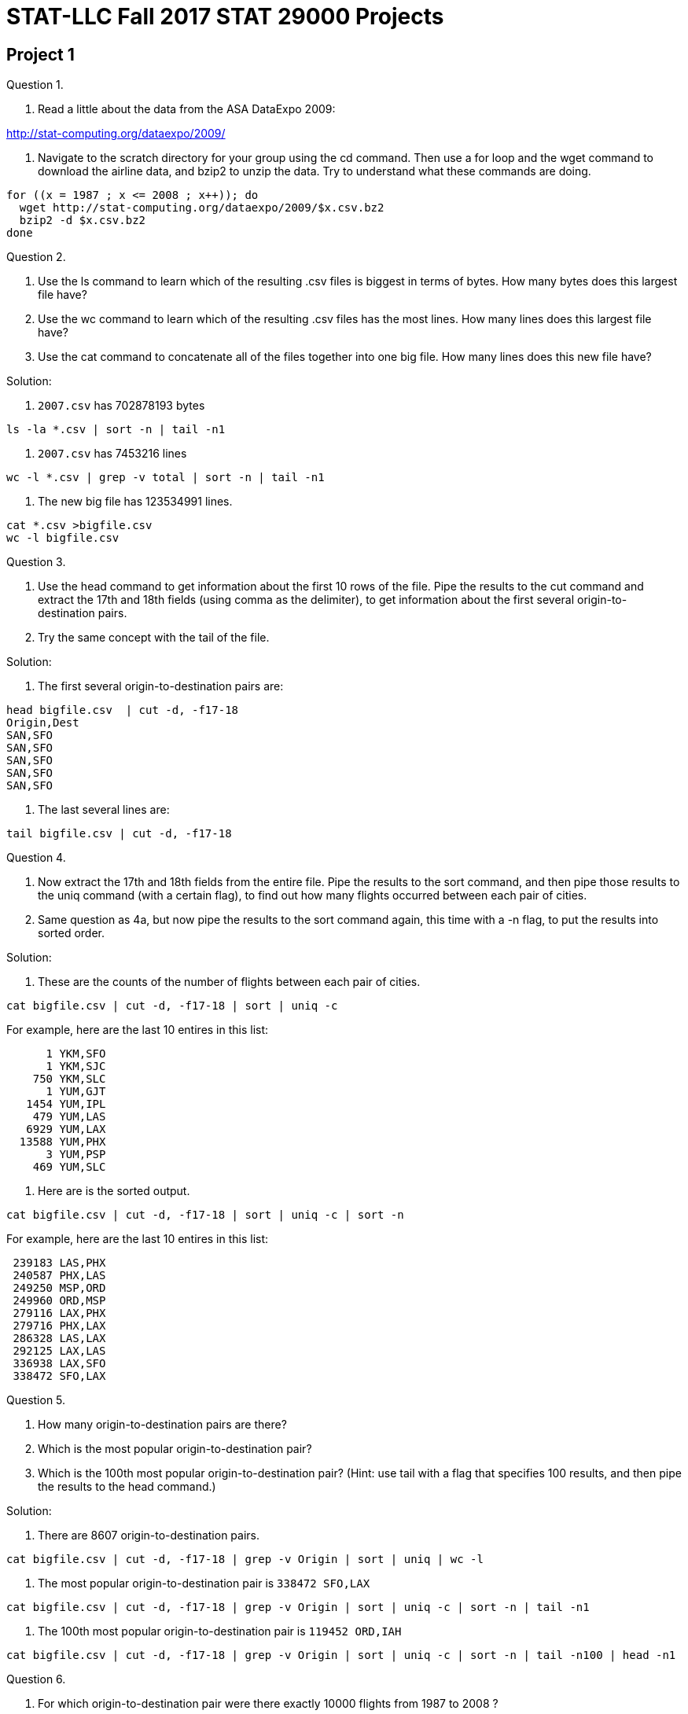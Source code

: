 = STAT-LLC Fall 2017 STAT 29000 Projects

== Project 1

Question 1.

a.  Read a little about the data from the ASA DataExpo 2009:

http://stat-computing.org/dataexpo/2009/

b.  Navigate to the scratch directory for your group using the cd command. Then use a for loop and the wget command to download the airline data, and bzip2 to unzip the data.  Try to understand what these commands are doing.

[source,bash]
----
for ((x = 1987 ; x <= 2008 ; x++)); do
  wget http://stat-computing.org/dataexpo/2009/$x.csv.bz2
  bzip2 -d $x.csv.bz2
done
----

Question 2.

a.  Use the ls command to learn which of the resulting .csv files is biggest in terms of bytes.  How many bytes does this largest file have?

b.  Use the wc command to learn which of the resulting .csv files has the most lines.  How many lines does this largest file have?

c.  Use the cat command to concatenate all of the files together into one big file.  How many lines does this new file have?

Solution:

a. `2007.csv` has 702878193 bytes

`ls  -la *.csv | sort -n | tail -n1`

b. `2007.csv` has 7453216 lines

`wc -l *.csv | grep -v total | sort -n | tail -n1`

c. The new big file has 123534991 lines.

[source,bash]
----
cat *.csv >bigfile.csv
wc -l bigfile.csv
----


Question 3.

a.  Use the head command to get information about the first 10 rows of the file.  Pipe the results to the cut command and extract the 17th and 18th fields (using comma as the delimiter), to get information about the first several origin-to-destination pairs.

b.  Try the same concept with the tail of the file.

Solution:

a. The first several origin-to-destination pairs are:

[source,bash]
----
head bigfile.csv  | cut -d, -f17-18
Origin,Dest
SAN,SFO
SAN,SFO
SAN,SFO
SAN,SFO
SAN,SFO
----

b. The last several lines are:

`tail bigfile.csv  | cut -d, -f17-18`


Question 4.

a.  Now extract the 17th and 18th fields from the entire file.  Pipe the results to the sort command, and then pipe those results to the uniq command (with a certain flag), to find out how many flights occurred between each pair of cities.

b.  Same question as 4a, but now pipe the results to the sort command again, this time with a -n flag, to put the results into sorted order.

Solution:

a. These are the counts of the number of flights between each pair of cities.

`cat bigfile.csv | cut -d, -f17-18 | sort | uniq -c`

For example, here are the last 10 entires in this list:

[source,bash]
----
      1 YKM,SFO
      1 YKM,SJC
    750 YKM,SLC
      1 YUM,GJT
   1454 YUM,IPL
    479 YUM,LAS
   6929 YUM,LAX
  13588 YUM,PHX
      3 YUM,PSP
    469 YUM,SLC
----

b. Here are is the sorted output.

`cat bigfile.csv | cut -d, -f17-18 | sort | uniq -c | sort -n`

For example, here are the last 10 entires in this list:

[source,bash]
----
 239183 LAS,PHX
 240587 PHX,LAS
 249250 MSP,ORD
 249960 ORD,MSP
 279116 LAX,PHX
 279716 PHX,LAX
 286328 LAS,LAX
 292125 LAX,LAS
 336938 LAX,SFO
 338472 SFO,LAX
----

Question 5.

a.  How many origin-to-destination pairs are there?

b.  Which is the most popular origin-to-destination pair?

c.  Which is the 100th most popular origin-to-destination pair?  (Hint: use tail with a flag that specifies 100 results, and then pipe the results to the head command.)

Solution:

a. There are 8607 origin-to-destination pairs.

`cat bigfile.csv | cut -d, -f17-18 | grep -v Origin | sort | uniq | wc -l`

b. The most popular origin-to-destination pair is `338472 SFO,LAX`

`cat bigfile.csv | cut -d, -f17-18 | grep -v Origin | sort | uniq -c | sort -n | tail -n1`

c. The 100th most popular origin-to-destination pair is `119452 ORD,IAH`

`cat bigfile.csv | cut -d, -f17-18 | grep -v Origin | sort | uniq -c | sort -n | tail -n100 | head -n1`


Question 6.

a.  For which origin-to-destination pair were there exactly 10000 flights from 1987 to 2008 ?

b.  Which airplane flew exactly 10000 flights from 1987 to 2008 ?

Solution:

a. There were exactly 10000 flights on this origin-to-destination pair: DFW,GSP

`cat bigfile.csv | cut -d, -f17-18 | sort | uniq -c | grep 10000`

b. The airplane that flew exactly 10000 flights from 1987 to 2008 is: N494CA

`cat bigfile.csv | cut -d, -f11 | sort | uniq -c | grep 10000`

Question 7.

a.  Were there more flights arriving in ORD or departing from ORD ?

b.  Compare the number of flights from ORD to IND versus the number of flights from IND to ORD.

Solution:

a. The number of flights departing from ORD is:  6597442

`cat bigfile.csv | cut -d, -f17 | grep ORD | wc -l`

The number of flights arriving in ORD is:  6638035

`cat bigfile.csv | cut -d, -f18 | grep ORD | wc -l`

So there were more flight arriving in ORD.

b. There were 79334 flights from ORD to IND.

`cat bigfile.csv | cut -d, -f17,18 | grep ORD,IND | wc -l`

There were 80498 flights from IND to ORD.

`cat bigfile.csv | cut -d, -f17,18 | grep IND,ORD | wc -l`


Question 8.

8.  Which airplane flew the greatest number of flights from 1987 to 2008 ?

http://stat-computing.org/dataexpo/2009/supplemental-data.html

Solution:

The tailnum N528 flew 34526 flights

`cat bigfile.csv | cut -d, -f11 | sort | uniq -c | sort -n`


Question 9.

Use the supplemental data to make a listing of the total number of airports in each state.

Solution:

First we download the data about the airports

`wget http://stat-computing.org/dataexpo/2009/airports.csv`

Then we extract the data about the states from the 4th column and we see how many occur in each state.

[source,bash]
----
cat airports.csv | cut -d, -f4 | sort | uniq -c
   263 "AK"
    73 "AL"
    74 "AR"
     3 "AS"
    59 "AZ"
----

Question 10.

a.  Make a list of how many flights arrived at IND in each year.

b.  Make a list of how many flights occurred during each month/year pair, e.g., how many in October 1987, how many in November 1987, etc.

Solution:

a. We find the number of flights that arrive at IND each year.

`cat [1-2]*.csv | cut -d, -f1,18 | grep IND | sort | uniq -c`

We note that, in this case, the "sort" is not really needed, because the lines we want to count are already in the desired order, but we use the sort anyway, just for consistency.

[source,bash]
----
  8707 1987,IND
 36961 1988,IND
 40042 1989,IND
 43437 1990,IND
 42508 1991,IND
----

etc.

b. The same idea works, if we want to show the number of flights according to month and year.  We just use the 1st and 2nd fields.

[source,bash]
----
cat [1-2]*.csv | cut -d, -f1,2 | sort | uniq -c
448620 1987,10
422803 1987,11
440403 1987,12
436950 1988,1
441670 1988,10
----
etc.


Question 11.

On which day of the week (Monday through Sunday) are people most likely to fly to ORD?

Solution:

People are most likely to fly to O'Hare on the 3rd day which means Wednesday, according to the data dictionary:

`http://stat-computing.org/dataexpo/2009/the-data.html`

[source,bash]
----
cat [1-2]*.csv | cut -d, -f4,18 | grep ORD | sort | uniq -c | sort -n
851290 6,ORD
915345 7,ORD
970601 5,ORD
972314 4,ORD
975216 1,ORD
976395 2,ORD
976874 3,ORD
----

Question 12.

During the years 2004 to 2008 (inclusive), which airplane has landed in Chicago O'Hare the largest number of times?

Solution:

The airplane that has landed at O'Hare the most times between 2004 to 2008 is N670AE

[source,bash]
----
cat 200[4-8].csv | cut -d, -f11,18 | grep ORD | sort | uniq -c | sort -n
  3603 N656AE,ORD
  3660 N674RJ,ORD
  3680 N672AE,ORD
  3742 N670AE,ORD
  9644 000000,ORD
  9974 ,ORD
 36255 0,ORD
----


Broader questions:

Question 13.

Do the seasons of the year significantly affect where people can fly?

Question 14.

How many of the flights in 1992 had nonnegative departure delay (i.e., did not depart early)?

Solution:

There were 3743719 flights in 1992 with nonnegative departure delay, i.e., without a negative sign in the DepDelay

`cat 1992.csv | cut -d, -f16 | grep -v "-" | wc -l`


== Project 2

Question 1.

a.  Read a little about the New York City Yellow Taxi Data

http://www.nyc.gov/html/tlc/html/about/trip_record_data.shtml

b.  Navigate to the scratch directory for your group using the cd command. Then use a double for loop and the wget command to download the airline data.

Note:  There are 228 GB in this data set!

[source,bash]
----
for year in {2009..2017}; do
  for month in {01..12}; do
    wget https://s3.amazonaws.com/nyc-tlc/trip+data/yellow_tripdata_$year-$month.csv
  done
done
----

c.  You will see that the various files have various numbers of columns. Please make a version of the files in which the data is consistent, i.e., in which all of the files have the same number (and type) of columns.

Solution:

c. We only need 6 fields for this project.

The pickup date/time is always the 2nd field.

The dropoff date/time is always the 3rd field.

The passenger count is always the 4th field.

The trip distance is always the 5th field.

The payment type is the 12th field for the first 7.5 years, i.e., from January 2009 through June 2016 but is the 10th field for the last 1 year, i.e., from July 2016 to June 2017.

The total amount is always the last field.  In awk, NF is the number of fields, so $NF refers to the last field.

[source,bash]
----
cat yellow_tripdata_2009-*.csv yellow_tripdata_201[0-5]-*.csv yellow_tripdata_2016-0[1-6].csv | awk -F, 'BEGIN{OFS=","} {print $2, $3, $4, $5, $12, $NF}' >>bigfile.csv
cat yellow_tripdata_2016-0[7-9].csv yellow_tripdata_2016-1*.csv yellow_tripdata_2017*.csv | awk -F, 'BEGIN{OFS=","} {print $2, $3, $4, $5, $10, $NF}' >>bigfile.csv
----

We used the double right arrow because it appends to the previous data, i.e., the results of the second command will not destroy the results from the first command. This makes a file that is about 94 GB.

Question 2.

a.  What was the largest number of passengers in a single trip?

b.  On which days did those trips occur?

Solution:

a. We can see how many taxi cab rides occurred, with each possible number of passengers.

[source,bash]
----
cat bigfile.csv | awk -F, '{ countpassengers[$3] = countpassengers[$3] + 1 } END{ for (key in countpassengers) { print key, countpassengers[key] }}' | sort -n >myresults.txt
tail myresults.txt
----

It looks like a total of 255 passengers were listed on 10 of the taxi cab rides. This is probably erroneous, but nonetheless, 10 such taxi cab rides are given.

[source,bash]
----
213 4
223 1
225 1
229 1
232 1
247 1
249 1
250 3
254 1
255 10
----

If you prefer, we can solve this problem without awk:

`cat bigfile.csv | cut -d, -f3 | sort -n | tail`

and we get a similar answer.

b. Those big rides (which supposedly had 255 passengers each) happened on these dates:

[source,bash]
----
cat yellow*.csv | awk -F, '{if ($4 == 255) {print $2} }' >big10.txt &
cat big10.txt
2009-04-04 19:37:00
2009-07-18 19:41:00
2009-07-19 09:30:00
2009-07-16 20:51:00
2009-08-24 23:44:00
2010-09-14 23:36:00
2010-09-23 10:45:00
2011-07-25 22:18:00
2013-01-08 10:16:00
2013-03-23 22:55:00
----

Question 3.

What percentage of taxi cab trips arrived on a different day than they departed (i.e., the trip lasted past midnight)?

Solution:

3. In this solution, we note that sometimes there are erroneous dates, for instance, in which the departure time is listed after the arrival time, and we do not correct for such dates here. We do, however, remove the header from each file, but we do not check (for instance) for blank lines or other errors. Notice that we are using the comma and blank space as two (simultaneous) delimiters. The percentage of dates where the departure and arrival date are different is: 0.00971386, in other words, roughly 1 percent of the taxi cab rides have this property.

`cat bigfile.csv | awk -F[,\ ] '{totaldates = totaldates + 1; if ($1 != $3) {wrongdates = wrongdates + 1}} END {print wrongdates/totaldates}'`

Question 4.

How many passengers traveled on each day?

Solution:

4. We keep track of the datecount for each day. Note that we again use the comma and blank space as two (simultaneous) delimiters. We put the results into the file `passengersperday.txt`

[source,bash]
----
cat bigfile.csv | awk -F[,\ ] '{ datecount[$1] = datecount[$1] + $5} END{ for (key in datecount) { print key, datecount[key] } }' | sort -n >passengersperday.txt
tail passengersperday.txt
----

The last several such counts are:

[source,bash]
----
2017-06-26 471265
2017-06-27 515074
2017-06-28 506192
2017-06-29 502654
2017-06-30 491689
----

Question 5.

a.  How much money was collected from passengers on each day (total amount)?

b.  Same question, but restrict attention to the rides in which the passengers paid with a credit card.

Solution:

a. Similar to the last problem, we keep track of the datetotalamount for each day. We put the results into the file totalamountperday.txt

`cat bigfile.csv | awk -F[,\ ] '{ datetotalamount[$1] = datetotalamount[$1] + $8} END{ for (key in datetotalamount) { print key, datetotalamount[key] } }' | sort -n >totalamountperday.txt`

The last several such daily total amounts are:

[source,bash]
----
tail totalamountperday.txt
2017-06-21 5.76079e+06
2017-06-22 5.77223e+06
2017-06-23 5.69886e+06
2017-06-24 4.91986e+06
2017-06-25 4.43787e+06
2017-06-26 4.93678e+06
2017-06-27 5.34543e+06
2017-06-28 5.41506e+06
2017-06-29 5.4581e+06
2017-06-30 4.96178e+06
----

b. We first find out how many types of ways that credit cards are denoted in the data:

`cat bigfile.csv | awk -F[,\ ] '{ print $7 }' | sort | uniq -c >paymenttypes.txt`

We see that there is some erroneous organization of a small amount of the data, which corrupts this column a little bit, but nonetheless, we can still make sense of the payment types.  The most important ones are:

[source,bash]
----
26053917 Cas
30792006 CAS
56282593 Cash
69117503 CASH
382212709 CRD
27416052 Cre
3369965 CRE
42561382 Credit
2330599 CREDIT
389969596 CSH
  43596 Dis
 365825 DIS
  94784 Dispute
  39986 NA
 709645 No
1195881 NOC
1070012 UNK
----

So we want to sum the payments as in 5a, but first we restrict to payment type CRD, Cre, CRE, Credit, or CREDIT. Starting in 2015, we need to search for credit card type "1", according to the data dictionary:

http://www.nyc.gov/html/tlc/downloads/pdf/data_dictionary_trip_records_yellow.pdf

`cat bigfile.csv | awk -F[,\ ] '{ if (($7 == "CRD") || ($7 == "Cre") || ($7 == "CRE") || ($7 == "Credit") || ($7 == "CREDIT") || ($7 == "1")) {datetotalamount[$1] = datetotalamount[$1] + $8}} END{ for (key in datetotalamount) { print key, datetotalamount[key] } }' | sort -n >credittotalamountperday.txt`

The tail of the result, for instance, is:

[source,bash]
----
2017-06-21 4.17415e+06
2017-06-22 4.32423e+06
2017-06-23 4.20328e+06
2017-06-24 3.43718e+06
2017-06-25 3.17072e+06
2017-06-26 3.61466e+06
2017-06-27 3.9682e+06
2017-06-28 4.04539e+06
2017-06-29 4.08786e+06
2017-06-30 3.57488e+06
----

Question 6.

How much travel occurred (altogether) on each day?

Solution:

Again, similar to 4 and 5a, we keep track of the totalmiles for each day. We put the results into the file `totalmilesperday.txt`

`cat bigfile.csv | awk -F[,\ ] '{ totalmiles[$1] = totalmiles[$1] + $6} END{ for (key in totalmiles) { print key, totalmiles[key] } }' | sort -n >totalmilesperday.txt`

The last several such daily total amounts are:

[source,bash]
----
tail totalmilesperday.txt
2017-06-21 962384
2017-06-22 994709
2017-06-23 988385
2017-06-24 932349
2017-06-25 895173
2017-06-26 925446
2017-06-27 945232
2017-06-28 939698
2017-06-29 930352
2017-06-30 884978
----


Question 7.

a.  How much travel occurred in miles (altogether) on trips with 1 passenger?

b.  How much travel occurred in miles (altogether) on trips with 2 passenger?

c.  For each integer, how much travel occurred in miles (altogether) on trips with that many passengers?

Solution:

We group the amount of miles traveled according to the number of passengers. We go back to (only) using a comma as a delimiter, since we are no longer using the dates. We store the results in a file called `totalmilesperpassengercount.txt`

`cat bigfile.csv | awk -F, '{ milestraveled[$3] = milestraveled[$3] + $4} END{ for (key in milestraveled) { print key, milestraveled[key] } }' | sort -n >totalmilesperpassengercount.txt`

[source,bash]
----
head totalmilesperpassengercount.txt
 0
0 9.00201e+06
 passenger_count 0
passenger_count 0
Passenger_Count 0
1 5.36054e+09
2 1.00499e+09
3 2.95196e+08
4 1.24224e+08
5 2.51568e+08
----

a.  So there were 5.36054e+09 miles altogether for the trips with 1 passenger,

b.  and there were 1.00499e+09 miles altogether for the trips with 2 passengers,

c.  etc., etc.  We see the head of the file with all of the results, given above.


Question 8.

Returning to the airline data set:

a.  How far has each airplane flown?  (I.e., group the flights by tailnum, and add the total distances of the flights for each tailnum.)

b.  How far have each airline's planes flown altogether?

Solution:

For questions 8 through 11, the "bigfile.csv" refers to a file with all of the airline data (as opposed to all of the taxi data)

a. We group the amount of miles flown according to the tailnum. We store the results in a file called totalmilesflown.txt

`cat bigfile.csv | awk -F, '{ milesflown[$11] = milesflown[$11] + $19} END{ for (key in milesflown) { print key, milesflown[key] } }' | sort -n >totalmilesflown.txt`

[source,bash]
----
tail totalmilesflown.txt
91869E 337675
91879E 363405
96009E 76734
96019E 110140
96029E 112893
96049E 91183
96059E 175471
96069E 166937
96079E 166177
 81199937
----

b. Same concept, but now we group according to the carrier. We store the results in a file called totalmilesflownpercarrier.txt

`cat bigfile.csv | awk -F, '{ milesflownpercarrier[$9] = milesflownpercarrier[$9] + $19} END{ for (key in milesflownpercarrier) { print key, milesflownpercarrier[key] } }' | sort -n >totalmilesflownpercarrier.txt`

[source,bash]
----
head totalmilesflownpercarrier.txt
AA 14237240059
AQ 52022302
AS 2138434915
B6 970096179
CO 7290881290
DH 259805885
DL 11782682821
EA 557435834
EV 764868753
F9 299595575
----

Question 9.

On each day of the year, what was/were the most popular origin-to-destination pair(s)?

[Hint:  Dr Ward started this way:

`cat *.csv | awk -F, '{print $1"-"$2"-"$3" "$17"-"$18}' | sort | uniq -c | sort -k2,2 -k1,1nr | awk -F" " ....`

and you can try to fill in the ....

This groups the dates and the flight paths and gets the counts for each. In my awk, I do this:

[source,bash]
----
if $2 does not equals the previous date, then:
   print the current flight (since it is a max)
   and update the current count to $1
   and update the current date to $2
 else
   if $1 equals the current count, then print the current flight
----

That's it!]

Solution:

First we make a listing of all dates and origin-to-destination pairs, with the associated counts.

`cat bigfile.csv | cut -d, -f1,2,3,17,18 | sort -n | uniq -c >dateflights.txt`

Then, for each date, we find the highest count. To do this, since the data is already sorted, we just process the data line by line in the sorted order:

[source,bash]
----
if $2 does not equals the previous date, then:
  print the current flight (since it is a max)
  and update the current count to $1
  and update the current date to $2
else
  if $1 equals the current count, then print the current flight
cat bigfile.csv | awk -F, '{print $1"-"$2"-"$3" "$17"-"$18}' | sort | uniq -c | sort -k2,2 -k1,1nr | awk -F" " '{if($2 != prevdate) {prevdate=$2;prevcount=$1;print $0} else{if($1==prevcount){print $0} } }' >mostpopular.txt
----

Question 10.

Consider the Friday immediately after Thanksgiving 2008.

a. How many airplanes departed from each airport on that day?

b. Sort the flight data for that day according to two keys simultaneously:  first according to the tailnum, and then according to the departure time.

c. For each tailnum, print the departure delay of the first flight that the tailnum made on that day.

d. Among the initial flight of the day that departed late, how many arrived late as well?

Solution:

a.  We can extract the origin airports for November 28, 2008, and then sort and use uniq -c to get a count for how many airplanes departed from each such airport:

`cat 2008.csv | awk -F, '{if ($1==2008 && $2==11 && $3==28) {print $17}}' | sort | uniq -c`

Here is the head, for instance:

[source,bash]
----
     8 ABE
     7 ABI
    82 ABQ
     2 ABY
     4 ACT
     7 ACV
     1 ADQ
     4 AEX
     3 AGS
    27 ALB
----

b.  We can extract the Tailnum, DepTime, DepDelay, and ArrDelay for each flight from November 28, 2008:

`cat 2008.csv | awk -F, '{if ($1==2008 && $2==11 && $3==28) {print $11,$5,$16,$15}}' >dayafterthanksgiving.txt`

Then we can sort the output, first with respect to the tailnum, and then with respect to the departure time, sorted as a number:

`sort -k1,1 -k2,2n dayafterthanksgiving.txt`

The first few lines are:

[source,bash]
----
1155 -5 NA
80009E 620 -5 -2
80009E 939 -1 -2
80009E 1123 -2 -5
80009E 1506 -4 -20
80009E 1828 -5 -13
80009E 2216 -5 -10
80019E 618 -2 -26
80019E 917 -3 -3
80019E 1128 -5 -3
----

c.  We just check to see if the current tailnum equals the previous tailnum, and if it does not, then we are looking at the first flight of the day, so we print the information for that flight.

I opted to print the Tailnum, DepDelay, and ArrDelay for each such flight

`sort -k1,1 -k2,2n dayafterthanksgiving.txt | awk -F" " '{if($1 != prevtailnum) {prevtailnum=$1;print $0}}' >firstflights.txt`

d.  If those DepDelays and ArrDelays are negative, we print the result:

`awk -F" " '{if (($3 > 0) && ($4 > 0)) {print $0}}' firstflights.txt | wc`

There were about 399 such flights.

This includes some NA values, but it is approximately correct, and we could further refine the answer if desired.


Question 11.

For each origin-to-destination pair, what percentage of flights had departure delays?  Hint: For each origin-to-destination pair, you may add the departure delays and divide by the number of flights.  You will probably need to utilize two separate types of counters in awk.

Solution:

For each origin-to-destination pair, what percentage of flights had departure delays?  Hint: For each origin-to-destination pair, you may add the departure delays and divide by the number of flights.  You will probably need to utilize two separate types of counters in awk.

`cat bigfile.csv | awk -F, '{print $17"-"$18","$16}' | awk -F, '{ flightcounter[$1] = flightcounter[$1] + 1; if($2>0) {delaycounter[$1] = delaycounter[$1] + 1}} END{ for (key in flightcounter) {print delaycounter[key] / flightcounter[key], key }}' | sort -n  >flightdelaypercentages.txt`

For instance, we see that the IND to ORD percentage is:

`0.41642 IND-ORD`

and the ORD to IND percentage is:

`0.541836 ORD-IND`


== Project 3

Question 1.

Load the supplemental data from the ASA DataExpo 2009 about the airports

http://stat-computing.org/dataexpo/2009/airports.csv

Solution:

`library(ggmap)`

`airportsDF <- read.csv("http://stat-computing.org/dataexpo/2009/airports.csv")`

Question 2.

Make a map featuring the State of Indiana, which displays all of the airports in Indiana (but no airports from other states).

Solution:

`mypointsDF <- data.frame(lon=airportsDF$long, lat=airportsDF$lat)`

`ind_center = as.numeric(geocode("Indianapolis"))`

Then we build a map of Indiana

`INDMap = ggmap(get_googlemap(center=ind_center,zoom=7), extent="normal")`

and we display it.

`INDMap`

Finally, we add the points to the map

`INDMap <- INDMap + geom_point(data=mypointsDF[airportsDF$state=="IN", ])`

and we display the map again.

`INDMap`


Question 3.

Same as question 2, but displaying only the airports from the East North Central portion of the Midwest, namely, from IL, IN, MI, OH, WI.

Solution:

`midwest_center = as.numeric(geocode("South Haven, MI"))`

Then we build a map of the Midwest

`MidwestMap = ggmap(get_googlemap(center=midwest_center,zoom=6), extent="normal")`

and we display it.

`MidwestMap`

Finally, we add the points to the map

`MidwestMap <- MidwestMap + geom_point(data=mypointsDF[airportsDF$state %in% c("IL", "IN", "MI", "OH", "WI"), ])`

and we display the map again.

`MidwestMap`

Question 4.

Same as question 2, but for only the 48 continental US States. [Hint: R has a built-in `state.abb` so that you can avoid needing to type the necessary abbreviations.]

Solution:

`usa_center = as.numeric(geocode("Kansas City, MO"))`

Then we build a map of the USA

`USAMap = ggmap(get_googlemap(center=usa_center,zoom=4), extent="normal")`

and we display it.

`USAMap`

Finally, we add the points to the map

`USAMap <- USAMap + geom_point(data=mypointsDF[airportsDF$state %in% state.abb[state.abb != "AK" & state.abb != "HI"], ], col="blue")`

and we display the map again.

`USAMap`

Question 5.

Consider the 2008 flights in the ASA DataExpo 2009. Tabulate how many flights departed from each airport. Solve the question in two ways:

a. use either `cut` or `awk` (in UNIX)

b. use the `table` function in R

Solution:

a.  In bash, we can download the data (these are for the bash shell, not for R)

`wget http://stat-computing.org/dataexpo/2009/2008.csv.bz2`

and then uncompress the data

`bzip2 -d 2008.csv.bz2`

then we can count how many flights depart from each airport. The use of awk at the end is just to put a comma between the two fields. The grep is used to remove lines that have the word "Origin"; there is just one such line, and we do not want it.

`cat 2008.csv | cut -d, -f17 | sort | uniq -c | awk '{print $1","$2}' | grep -v Origin >origins.csv`

an alternative approach is:

`cat 2008.csv | awk -F, '{print $17}' | sort | uniq -c | awk '{print $1","$2}' | grep -v Origin >alternativeorigins.csv`

Inside R, we can import the data this way:

`originsDF <- read.csv("origins.csv",header=F)`

Then we can create a vector of the data

`v <- originsDF$V1`

and name it with the airports:

[source,r]
----
names(v) <- originsDF$V2
v
length(v)
----

b.  Using the table function, we can do:

[source,r]
----
myDF <- read.csv("2008.csv")
w <- table(myDF$Origin)
----


Question 6.

Save the output from 5a into a comma-separated file. Import it to R, and use R to rigorously check (i.e., not just with your eyeballs) that the results are exactly the same.

Solution:

To see that these are the same, we can check that there are no entries for which v and w are different.

`sum(v!=w)`


Question 7.

On Thanksgiving Day 2015 (2015-11-26) there should be almost no taxi pickups where the parade route takes place:

http://www.marching.com/news/2015/2015-macys-parade-lineup/2015_macys_parade_route_map.jpg

a. Use awk to extract the taxi cab data from Nov 26, 2015. Use three delimiters for the data: comma, space, and colon [That way, you can easily determine the hour in which a taxi cab ride starts.] It suffices to extract the taxi cab rides that started between 9 AM and 12 noon, i.e., those rides in which the hour of departure is 9, 10, or 11.

b. Save this data into a comma-separated file.

c. Import the data about the longitudes and latitudes to R.

Solution:

On Thanksgiving Day 2015 (2015-11-26). There should be almost no taxi pickups where the parade route takes place:

`http://www.marching.com/news/2015/2015-macys-parade-lineup/2015_macys_parade_route_map.jpg`

ab. In bash, we can download the file as follows:

[source,bash]
----
wget https://s3.amazonaws.com/nyc-tlc/trip+data/yellow_tripdata_2015-11.csv
cat yellow_tripdata_2015-11.csv | awk -F[,:\ ] '{if (($2 == "2015-11-26") && (($3=="09")||($3=="10")||($3=="11"))) {print $12","$13}}' >thanksgivinglonglat.csv
----

c. Now we import the data

`myDF <- read.csv("thanksgivinglonglat.csv", header=F)`


Question 8.

Make a map of New York City at a zoom level of 14 that shows the entire parade route. (Use the data from question 7.) Are you able to see that taxi cab rides were unable to pickup passengers along the parade route?

Solution:

#8. Now we make the map

[source,r]
----
library(ggmap)
mypoints <- data.frame(lon=myDF$V1,lat=myDF$V2)
----

In preparation for making a map, we get the center of New York City from Google:

`nyc_center = as.numeric(geocode("Carnegie Hall"))`

Then we build a map of New York

[source,r]
----
NYCMap = ggmap(get_googlemap(center=nyc_center,zoom=14), extent="normal")
NYCMap
NYCMap <- NYCMap + geom_point(
  data=mypoints[mypoints$lat>40.746 & mypoints$lat<40.785 & mypoints$lon> -74.01 & mypoints$lon< -73.95, ])
  NYCMap
----

Question 9.

Use the tapply and summary functions to learn about the distribution oftrip distances of taxi cab rides in New York City. Please give a summary statistics of trip distances for each day of the year 2015.

Solution:

First, in bash, we concatenate all of the 2015 taxi cab data into one large file, which has the dates and the trip distances:

`cat yellow_tripdata_2015-*.csv | grep -v VendorID | awk -F[,\ ] '{print $2","$7}' >2015.csv`

Now we import the data:

[source,r]
----
myDF <- read.csv("2015.csv")
names(myDF) <- c("date","distance")
tapply(myDF$distance, myDF$date, summary)
----

Question 10.

Same question as 9, but for the summary statistics of flights distances for each day of the year 2008.

Solution:

First we read in the 2008 airline data:

`myDF <- read.csv("2008.csv")`

Then we extract the dates and distances

[source,r]
----
mydates <- paste(myDF$Year, myDF$Month, myDF$DayofMonth, sep="-")
mydistances <- myDF$Distance
----

and finally we use the tapply function

`tapply(mydistances, mydates, summary)`


== Project 4

Question 1.

Consider the data available from:

https://bikeshare.metro.net/about/data/

a. Download the 2017 Q2 data using the wget command in the bash shell (i.e., in the terminal).

b. Use the `unzip` command in the bash shell (i.e., in the terminal) to extract the csv file.

c. Import the data into R using the read.csv command.

`myDF <- read.csv("la_metro_gbfs_trips_Q2_2017.csv")`

d. How many unique bike ID’s are found in this file?

e. Which bike was used for the largest number of trips?

`length(table(myDF$bike_id))`

f. Which type of passholder is the most common?

`table(myDF$passholder_type)`

Solution:

a. We use:

`wget https://11ka1d3b35pv1aah0c3m9ced-wpengine.netdna-ssl.com/wp-content/uploads/2017/07/la_metro_gbfs_trips_Q2_2017.csv.zip`

in the bash shell (i.e., at the terminal) to download the data

b. We use:

`unzip la_metro_gbfs_trips_Q2_2017.csv.zip`

again in bash, to unzip the file.

c. Now we import the data into R:

`myDF <- read.csv("la_metro_gbfs_trips_Q2_2017.csv")`

d. There are 738 bike ID's.

`length(table(myDF$bike_id))`

e. Bike 4727 was used for 139 trips.

`sort(table(myDF$bike_id),decreasing=T)[1]`

f. The Monthly Pass is most common. There are 35737 Monthly Passes.

`sort(table(myDF$passholder_type), decreasing=T)[1]`

Question 2.

The starting and ending times are given, but they are easier to work with in R, if we put them into a date context, for instance, using the `as.POSIXlt` function. This allows us, for instance, to subtract the times to find the differences.

a. Compare the duration column to the difference of the end time minus the start time (where we use the `as.POSIXlt` command on each of the end time and start time columns beforehand). Why is the duration not always equal to the end time minus the start time?

b. How many times are the duraction values in 2a different from the end time minus the start time?

c. Create a new column in the data.frame that contains the end time minus the start time.

d. Find an average of the values in this new column, for each of the bike ID’s.

Solution:

a.  Here are the computed end_time minus start_time values:

[source,r]
----
mytimes <- as.POSIXlt(myDF$end_time) - as.POSIXlt(myDF$start_time)
mytimes
----

Here are the actual values:

`myDF$duration`

On these trips, when the computed and the given times do not agree, the duration was longer than 1440 minutes (i.e., longer than 1 day):

`mytimes[mytimes != myDF$duration]`

but the saved values are always truncated to 1440 minutes on such trips:

`myDF$duration[mytimes != myDF$duration]`

So, basically, the bike company does not record durations that are longer than 1 day.

b. These are unequal for only 78 trips.

`sum(mytimes != myDF$duration)`

c. We can build a new column in the data frame, containing the calculated duration (end_time minus start_time)

`myDF$calcduration <- as.POSIXlt(myDF$end_time) - as.POSIXlt(myDF$start_time)`

d. Here are the averages of the values in this new column, for each of the bike ID's.

`tapply(myDF$calcduration, myDF$bike_id, mean)`



Question 3.

Make a map that displays the locations of the stations. (You can use either the starting or the ending locations, or both.)

Solution:

We build a data frame with all of the starting and ending latitudes and longitudes.

[source,r]
----
library(ggmap)
mylons <- c(myDF$start_lon,myDF$end_lon)
mylats <- c(myDF$start_lat,myDF$end_lat)

goodlons <- mylons[(mylons > -120) & (mylons < -116) & (mylats > 32) & (mylons < 36)]
goodlats <- mylats[(mylons > -120) & (mylons < -116) & (mylats > 32) & (mylons < 36)]

mypointsDF <- data.frame(lon=goodlons,lat=goodlats)

map_center = as.numeric(geocode("Los Angeles"))
----

Then we build a map of Los Angeles

`LAmap = ggmap(get_googlemap(center=map_center,zoom=11), extent="normal")`

and we display it.

`LAmap`

Finally, we add the points to the map

`LAmap <- LAmap + geom_point(data=mypointsDF)`

and we display the map again.

`LAmap`

Questions 4, 5, 6.

Please solve questions 1, 2, 3 again, but this time use the Q1 2017 data, and then the Q4 2016 data, and then the Q3 2016 data.

Please note that for these three data sets, the seconds are missing, and the data is given in a nonstandard format, so you will need to use the option `format='%m/%d/%Y %H:%M'` inside each of your functions calls to the `as.POSIXlt` function. Also please be careful, when comparing the duration to the end time minus the start time, whether the times are given in minutes or seconds.

Solution:

Solving #1, #2, #3 again for the Q1 2017 data

1a.

`wget https://11ka1d3b35pv1aah0c3m9ced-wpengine.netdna-ssl.com/wp-content/uploads/2017/04/la_metro_gbfs_trips_Q1_2017.zip`

1b.

`unzip la_metro_gbfs_trips_Q1_2017.zip`

1c. Now we import the data into R:

`myDF <- read.csv("la_metro_gbfs_trips_Q1_2017.csv")`

1d. There are 751 bike ID's.

`length(table(myDF$bike_id))`

1e. Bike 6344 was used for 98 trips.

`sort(table(myDF$bike_id),decreasing=T)[1]`

1f. The Monthly Pass is most common. There are 21007 Monthly Passes.

`sort(table(myDF$passholder_type), decreasing=T)[1]`

2a.  Here are the computed end_time minus start_time values:

`mytimes <- as.POSIXlt(myDF$end_time,format='%m/%d/%Y %H:%M') - as.POSIXlt(myDF$start_time,format='%m/%d/%Y %H:%M')`

Here are the actual values:

`myDF$duration`

2b. These are unequal for only 89 trips. IN THIS DATA, we need to multiply the calculated times by 60.

`sum(60*mytimes != myDF$duration)`

2c. 

`myDF$calcduration <- 60*(as.POSIXlt(myDF$end_time,format='%m/%d/%Y %H:%M') - as.POSIXlt(myDF$start_time,format='%m/%d/%Y %H:%M'))`

2d. Here are the averages of the values for each bike ID's.

`tapply(myDF$calcduration, myDF$bike_id, mean)`

3.  We build the map.

[source,r]
----
mylons <- c(myDF$start_lon,myDF$end_lon)
mylats <- c(myDF$start_lat,myDF$end_lat)
goodlons <- mylons[(mylons > -120) & (mylons < -116) & (mylats > 32) & (mylons < 36)]
goodlats <- mylats[(mylons > -120) & (mylons < -116) & (mylats > 32) & (mylons < 36)]
mypointsDF <- data.frame(lon=goodlons,lat=goodlats)
map_center = as.numeric(geocode("Los Angeles"))
LAmap = ggmap(get_googlemap(center=map_center,zoom=11), extent="normal")
LAmap
LAmap <- LAmap + geom_point(data=mypointsDF)
LAmap
----

Solving #1, #2, #3 again for the Q4 2016 data

1a.

`wget https://11ka1d3b35pv1aah0c3m9ced-wpengine.netdna-ssl.com/wp-content/uploads/2017/01/Metro_trips_Q4_2016.zip`

1b.

`unzip Metro_trips_Q4_2016.zip`

1c. Now we import the data into R:

`myDF <- read.csv("Metro_trips_Q4_2016.csv")`

1d. There are 730 bike ID's.

`length(table(myDF$bike_id))`

1e. Bike 5932 was used for 115 trips.

`sort(table(myDF$bike_id),decreasing=T)[1]`

1f. The Monthly Pass is most common. There are 27081 Monthly Passes.

`sort(table(myDF$passholder_type), decreasing=T)[1]`

2a.  Here are the computed end_time minus start_time values:

`mytimes <- as.POSIXlt(myDF$end_time,format='%m/%d/%Y %H:%M') - as.POSIXlt(myDF$start_time,format='%m/%d/%Y %H:%M')`

Here are the actual values:

`myDF$duration`

2b. These are unequal for only 107 trips. IN THIS DATA, we need to multiply the calculated times by 60.

`sum(60*mytimes != myDF$duration)`

2c. 

`myDF$calcduration <- 60*(as.POSIXlt(myDF$end_time,format='%m/%d/%Y %H:%M') - as.POSIXlt(myDF$start_time,format='%m/%d/%Y %H:%M'))`

2d. Here are the averages of the values for each bike ID's.

`tapply(myDF$calcduration, myDF$bike_id, mean)`

3.  We build the map.

[source,r]
----
mylons <- c(myDF$start_lon,myDF$end_lon)
mylats <- c(myDF$start_lat,myDF$end_lat)
goodlons <- mylons[(mylons > -120) & (mylons < -116) & (mylats > 32) & (mylons < 36)]
goodlats <- mylats[(mylons > -120) & (mylons < -116) & (mylats > 32) & (mylons < 36)]
mypointsDF <- data.frame(lon=goodlons,lat=goodlats)
map_center = as.numeric(geocode("Los Angeles"))
LAmap = ggmap(get_googlemap(center=map_center,zoom=11), extent="normal")
LAmap
LAmap <- LAmap + geom_point(data=mypointsDF)
LAmap
----

Solving #1, #2, #3 again for the Q3 2016 data

1a.

`wget https://11ka1d3b35pv1aah0c3m9ced-wpengine.netdna-ssl.com/wp-content/uploads/2016/10/MetroBikeShare_2016_Q3_trips.zip`

1b.

`unzip MetroBikeShare_2016_Q3_trips.zip`

1c. Now we import the data into R:

`myDF <- read.csv("MetroBikeShare_2016_Q3_trips.csv")`

1d. There are 761 bike ID's.

`length(table(myDF$bike_id))`

1e. Bike 6373 was used for 135 trips.

`sort(table(myDF$bike_id),decreasing=T)[1]`

1f. The Monthly Pass is most common. There are 33216 Monthly Passes.

`sort(table(myDF$passholder_type), decreasing=T)[1]`

2a.  Here are the computed end_time minus start_time values:

`mytimes <- as.POSIXlt(myDF$end_time,format='%m/%d/%Y %H:%M') - as.POSIXlt(myDF$start_time,format='%m/%d/%Y %H:%M')`

Here are the actual values:

`myDF$duration`

2b. These are unequal for only 89 trips.IN THIS DATA, we need to multiply the calculated times by 60.

`sum(60*mytimes != myDF$duration)`

2c. 

`myDF$calcduration <- 60*(as.POSIXlt(myDF$end_time,format='%m/%d/%Y %H:%M') - as.POSIXlt(myDF$start_time,format='%m/%d/%Y %H:%M'))`

2d. Here are the averages of the values for each bike ID's.

`tapply(myDF$calcduration, myDF$bike_id, mean)`

3.  We build the map.

[source,r]
----
mylons <- c(myDF$start_lon,myDF$end_lon)
mylats <- c(myDF$start_lat,myDF$end_lat)
goodlons <- mylons[(mylons > -120) & (mylons < -116) & (mylats > 32) & (mylons < 36)]
goodlats <- mylats[(mylons > -120) & (mylons < -116) & (mylats > 32) & (mylons < 36)]
mypointsDF <- data.frame(lon=goodlons,lat=goodlats)
map_center = as.numeric(geocode("Los Angeles"))
LAmap = ggmap(get_googlemap(center=map_center,zoom=11), extent="normal")
LAmap
LAmap <- LAmap + geom_point(data=mypointsDF)
LAmap
----


Question 7.

a. In each of the 4 data frames, carefully give a new defintion to the `start_time` and `end_time` columns (but keep the same column names), by converting each of these columns using the `as.POSIXlt` function. After doing so, then the dates and times for all four data frames should be in the same format.

b. Rename the 5th and 8th columns of the 2017 Q2 `data.frame` to be `"start_station_id"` and `"end_station_id"` respectively. You can use `names(myDF)[5]` and `names(myDF)[8]` to access and change these names.

c. Convert the duration column of the other three data frames (i.e., 2017 Q1, 2016 Q4, and 2016 Q3) from seconds into minutes by dividing by 60 and saving the new values into the duration column.

d. Build a new data.frame, using the `rbind` function, which contains all of the data from all four data frames.

Solution:

a.  We read in the data again:

[source,r]
----
myDF1 <- read.csv("la_metro_gbfs_trips_Q2_2017.csv")
myDF2 <- read.csv("la_metro_gbfs_trips_Q1_2017.csv")
myDF3 <- read.csv("Metro_trips_Q4_2016.csv")
myDF4 <- read.csv("MetroBikeShare_2016_Q3_trips.csv")
----

Now we normalize the times:

[source,r]
----
myDF1$end_time <- as.POSIXlt(myDF1$end_time)
myDF2$end_time <- as.POSIXlt(myDF2$end_time,format='%m/%d/%Y %H:%M')
myDF3$end_time <- as.POSIXlt(myDF3$end_time,format='%m/%d/%Y %H:%M')
myDF4$end_time <- as.POSIXlt(myDF4$end_time,format='%m/%d/%Y %H:%M')
myDF1$start_time <- as.POSIXlt(myDF1$start_time)
myDF2$start_time <- as.POSIXlt(myDF2$start_time,format='%m/%d/%Y %H:%M')
myDF3$start_time <- as.POSIXlt(myDF3$start_time,format='%m/%d/%Y %H:%M')
myDF4$start_time <- as.POSIXlt(myDF4$start_time,format='%m/%d/%Y %H:%M')
----

b. We ename the 5th and 8th columns of the 2017 Q2 data.frame.

[source,r]
----
names(myDF1)[5] <- "start_station_id"
names(myDF1)[8] <- "end_station_id"
----

c.  We convert the duration column of the other three data.frames

[source,r]
----
myDF2$duration <- myDF2$duration/60
myDF3$duration <- myDF3$duration/60
myDF4$duration <- myDF4$duration/60
----

d.  We build a new data.frame now:

`myDF <- rbind(myDF1, myDF2, myDF3, myDF4)`


Question 8.

Now repeat questions 1, 2, 3 using the new `data.frame` that was created in 7d.

Solution:

Now we repeat questions 1, 2, 3 using the new data.frame that was created in 7d.

1d. There are 766 bike ID's.

`length(table(myDF$bike_id))`

1e. Bike 4727 was used for 451 trips.

`sort(table(myDF$bike_id),decreasing=T)[1]`

1f. The Monthly Pass is most common. There are 117041 Monthly Passes.

`sort(table(myDF$passholder_type), decreasing=T)[1]`

2a.  Here are the computed end_time minus start_time values:

[source,r]
----
mytimes <- as.POSIXlt(myDF$end_time) - as.POSIXlt(myDF$start_time)
mytimes
----

Here are the actual values:

`myDF$duration`

2b. These are unequal for only 363 trips.

`sum(mytimes != myDF$duration)`

2c. We can build a new column in the data frame, containing the calculated duration (end_time minus start_time)

`myDF$calcduration <- as.POSIXlt(myDF$end_time) - as.POSIXlt(myDF$start_time)`

2d. Here are the averages of the values in this new column, for each of the bike ID's.

`tapply(myDF$calcduration, myDF$bike_id, mean)`

3.  We build a data frame with all of the starting and ending latitudes and longitudes.

[source,r]
----
library(ggmap)
mylons <- c(myDF$start_lon,myDF$end_lon)
mylats <- c(myDF$start_lat,myDF$end_lat)

goodlons <- mylons[(mylons > -120) & (mylons < -116) & (mylats > 32) & (mylons < 36)]
goodlats <- mylats[(mylons > -120) & (mylons < -116) & (mylats > 32) & (mylons < 36)]

mypointsDF <- data.frame(lon=goodlons,lat=goodlats)

map_center = as.numeric(geocode("Los Angeles"))
----

Then we build a map of Los Angeles

`LAmap = ggmap(get_googlemap(center=map_center,zoom=11), extent="normal")`

and we display it.

`LAmap`

Finally, we add the points to the map

`LAmap <- LAmap + geom_point(data=mypointsDF)`

and we display the map again.

`LAmap`



== Project 5

Question 1.

Read the selection of The Elements of Graphing Data by William Cleveland, and the selection of Creating More Effective Graphs by Naomi Robbins, placed into your Project 5 folders on the scholar server.

Also read the classic article "How to Display Data Badly" by Howard Wainer:
http://www.jstor.org.ezproxy.lib.purdue.edu/stable/2683253

Question 2.

Find 6 visualizations from http://www.informationisbeautiful.net/[the Information Is Beautiful website] that do a bad job of portraying data, according to the best practices in the selections from question 1.  Write 1/3 of a page (for each such visualization) about what is done poorly.

Question 3.

Identify 3 excellent visualizations of data from the site in question 2.  Write 1/3 of a page (for each such visualization) about what is done well.

Question 4.

The Gapminder comparison of life expectancy and income per person, plotted from 1800 to 2015, is eye-catching but does not necessary follow the best practices for data visualization.  (See www.gapminder.org/tools/)  Write half a page about things that this visualization does poorly, and half a page about ways that this visualization could be re-created and re-designed, if you were to recreate this website yourself.

Question 5.

Consider the poster winner "Congestion in the Sky", from the 2009 Data Expo:

http://stat-computing.org/dataexpo/2009/posters/

Describe at least 3 significant ways that this poster could be improved.  For each of these 3 ways, write a 1/3 of a page constructive criticism, specifying what could be improved and how that aspect of the visualization could be done better.

Question 6.

Choose a different poster from the 2009 Data Expo, and construct a similar analysis to question 5, i.e., give a constructive criticism of at least 3 significant ways that this poster could be improved, with 1/3 of a page writeup for each such significant need for improvement.

Question 7.

Which of the posters in the Data Expo 2009 do you think should be the winner? Why? (It is OK if you choose the poster that actually won, or any of the other posters.) Thoroughly justify your answer, using the techniques of effective data visualization, to justify your answer, with an explanation that is at least 1 page long altogether.

Questions 8, 9, 10.

Imagine that you are going to enter the Data Expo 2009. Rather than having to organize your information into a poster, prepare 3 pages of analysis, exploring some aspects of the airline data set that are interesting to you, and which you think might be of broad interest to potential readers too. Your discussion and plots should be at least 3 pages long.


== Project 6

Question 1.

Plot number of wins from Astros, Dodgers, Cubs, Yankees since 2006 on the same graph.  Can you do this with only one SQL call altogether?

Solution:

[source,r]
----
install.packages("RMySQL")
library("RMySQL")
m <- dbDriver("MySQL")
----

The following will set up a connection to the Purdue database server. You will need to change the username and the dbname to match your own username.

[source,r]
----
`con <- dbConnect(m, host="mydb.ics.purdue.edu", username="mdw", dbname="mdw")`
res <- dbSendQuery(con, "SELECT t.name, t.yearID, t.W FROM Teams t WHERE t.yearID >= 2006 AND
                   ((t.teamID = \'HOU\') OR (t.teamID = \'LAN\')
                   OR (t.teamID = \'CHN\') OR (t.teamID = \'NYA\'))")
myDF <- fetch(res, n=-1)
myDF
M <- matrix(myDF$W,nrow=11)
rownames(M) <- 2006:2016
colnames(M) <- c("Cubs","Astros","Dodgers","Yankees")
----

Here is the number of wins, grouped by team.

`dotchart(M)`

Or we can see the number of wins, grouped by year.

`dotchart(t(M))`

Question 2.

Plot the number of strikeouts by Kershaw in each year since 2006.

Solution:

[source,r]
----
res <- dbSendQuery(con, "SELECT p.yearID, p.W, m.nameFirst, m.nameLast 
                   FROM Pitching p 
                   JOIN Master m ON p.playerID = m.playerID
                   WHERE p.yearID >= 2006
                   AND m.nameLast = \'Kershaw\'")
myDF <- fetch(res, n=-1)
myDF
v <- myDF$W
names(v) <- myDF$yearID
# We plot the result using a dotchart.
dotchart(v)
----


Question 3.

During which years was Jackie Robinson active in baseball?  Check your solution by comparing the results from the SQL database with a resource online.

Solution:

[source,r]
----
res <- dbSendQuery(con, "SELECT m.nameFirst, m.nameLast,
                   b.yearID FROM Batting b JOIN Master m
                   ON b.playerID = m.playerID
                   WHERE m.nameFirst = \'Jackie\'
                   AND m.nameLast = \'Robinson\';")
myDF <- fetch(res, n=-1)
myDF
----

Question 4.

a.  Extract a data.frame for which each row has a player, a year, and the number of bases he stole during that year.

b.  Extract the maximum number of stolen bases for each year.

c.  Plot the results on a graph.  Has the maximum number of stolen bases changed significantly over time?

Solution:

a.  

[source,r]
----
res <- dbSendQuery(con, "SELECT m.nameFirst, m.nameLast,
                         b.SB, b.yearID FROM Batting b
                         JOIN Master m ON b.playerID = m.playerID
                         GROUP BY b.playerID, b.yearID;")
myDF <- fetch(res, n=-1)
myDF
----

b.

`v <- tapply(myDF$SB, myDF$yearID, max)`

c.

[source,r]
----
plot(names(v),v)  
# Yes, the maximum number of stoen bases 
# has fluctuated from year to year.
----

Question 5.

For each year, which teams had the highest number of losses?
(Think about how to take ties among the highest number of losses into account, e.g., be sure to print more than one team, if two teams had the same record.)

Solution:

[source,r]
----
res <- dbSendQuery(con, "SELECT t.name, t.yearID, t.L FROM Teams t;")
myDF <- fetch(res, n=-1)
myDF

v <- tapply(myDF$L, myDF$yearID, max)

myDF[v[as.character(myDF$yearID)] == myDF$L, ]
----

Question 6.

a.  Make a list of the batter(s) who are the home run leader(s) in each year.

b.  Make a list of the pitcher(s) who are the strikeout leader(s) in each year.

Solution:

[source,r]
----
res <- dbSendQuery(con, "SELECT m.nameFirst, m.nameLast,
                   b.HR, b.yearID FROM Batting b
                   JOIN Master m ON b.playerID = m.playerID
                   GROUP BY b.playerID, b.yearID;")
myDF <- fetch(res, n=-1)
myDF

v <- tapply(myDF$HR, myDF$yearID, max)
HRleaders <- myDF[v[as.character(myDF$yearID)] == myDF$HR, ]
HRleaders[order(HRleaders$yearID), ]
----

[source,r]
----
res <- dbSendQuery(con, "SELECT m.nameFirst, m.nameLast,
                   p.SO, p.yearID FROM Pitching p
                   JOIN Master m ON p.playerID = m.playerID
                   GROUP BY p.playerID, p.yearID;")
myDF <- fetch(res, n=-1)
myDF

v <- tapply(myDF$SO, myDF$yearID, max)
SOleaders <- myDF[v[as.character(myDF$yearID)] == myDF$SO, ]
SOleaders[order(SOleaders$yearID), ]
----

Question 7.

a.  How many times in baseball history has a player served in seven unique positions during the same season?

b.  Who has achieved this feat twice in his career?

Solution:

a.

[source,r]
----
res <- dbSendQuery(con, "SELECT m.nameFirst, m.nameLast, m.playerID,
                         f.Pos, f.yearID FROM Master m
                         JOIN Fielding f
                         ON m.playerID = f.playerID
                         GROUP BY m.playerID, f.Pos, f.yearID")
myDF <- fetch(res, n=-1)
myDF
mynames <- paste(myDF$playerID, myDF$nameFirst, myDF$nameLast)
myresults <- tapply(myDF$Pos, list(mynames, myDF$yearID), length)
dim(which(myresults==7,arr.ind=T))
sort(rownames(which(myresults==7,arr.ind=T)))
----

This has happened 19 times.

b. It happened twice for King Kelly.

[source,r]
----
res <- dbSendQuery(con, "SELECT m.nameFirst, m.nameLast, m.playerID,
                         f.Pos, f.yearID FROM Master m
                   JOIN Fielding f
                   ON m.playerID = f.playerID
                   WHERE m.nameFirst = \'King\'
                   AND m.nameLast = \'Kelly\'
                   GROUP BY m.playerID, f.Pos, f.yearID")
myDF <- fetch(res, n=-1)
myDF
table(myDF$yearID)
----

Question 8.

Make a list of all of the players who have hit 200 or more triples during their careers. For each such player, give his first name, last name, and his total number of triples.

Solution:

[source,r]
----
res <- dbSendQuery(con, "SELECT m.nameFirst, m.nameLast,
                   SUM(b.3B) FROM Batting b
                   JOIN Master m ON b.playerID = m.playerID
                   GROUP BY b.playerID;")
myDF <- fetch(res, n=-1)
myDF
----

We change the headers of the data frame, since the third column has an awkward name:

[source,r]
----
names(myDF) <- c("nameFirst", "nameLast", "total3B")
myDF[myDF$total3B>=200, ]
----


Question 9.

Make a list of all of the players who have pitched 350 or more Wins during their careers.
For each such player, give his first name, last name, and his total number of Wins.

Solution:

[source,r]
----
res <- dbSendQuery(con, "SELECT m.nameFirst, m.nameLast,
                   SUM(p.W) FROM Pitching p
                   JOIN Master m ON p.playerID = m.playerID
                   GROUP BY p.playerID;")
myDF <- fetch(res, n=-1)
myDF
----

We change the headers of the data frame, since the third column has an awkward name:

[source,r]
----
names(myDF) <- c("nameFirst", "nameLast", "totalW")
myDF[myDF$totalW>=350, ]
----


Question 10.

a.  Make a plot with one point per pitcher.  The x-axis should have the pitcher's lifetime number of wins, and the y-axis should have the pitcher's lifetime number of loses.

b.  Who is the outlier?

Solution:

[source,r]
----
res <- dbSendQuery(con, "SELECT m.nameFirst, m.nameLast, m.playerID,
                         SUM(p.W), SUM(p.L) FROM Master m
                   JOIN Pitching p
                   ON m.playerID = p.playerID
                   GROUP BY m.playerID")
myDF <- fetch(res, n=-1)
myDF
names(myDF) <- c("nameFirst", "nameLast", "playerID","sumw","suml")
plot(myDF$sumw, myDF$suml)
----

b. The outlier is Cy Young.

`myDF[myDF$sumw > 500, ]`

Question 11.

a.  Lookup the names and school IDs of the 16 current Big 10 universities from the Schools table.

b.  How many players are known to have attended each of the 16 current Big 10 universities?

Solution:

a.

[source,r]
----
res <- dbSendQuery(con, "SELECT s.schoolID, s.name_full
                   FROM Schools s")
myDF <- fetch(res, n=-1)
myDF
----

For instance, if we want to search for a university to get the name:

[source,r]
----
grep("Indiana University", myDF$name_full)
myDF$name_full[474]

v <- c("Johns Hopkins University",
  "Indiana University-Bloomington",
  "Michigan State University",
  "Northwestern University",
  "University of Notre Dame",
  "The Ohio State University",
  "Pennsylvania State University",
  "Purdue University",
  "Rutgers, the State University of New Jersey",
  "University of Illinois at Urbana-Champaign",
  "University of Iowa",
  "University of Maryland",
  "University of Michigan",
  "University of Minnesota",
  "University of Nebraska at Lincoln",
  "University of Wisconsin at Madison"
)
myresults <- myDF[myDF$name_full %in% v, ]
----

The school IDs we need are:

`myresults$schoolID`

b.  It is possible to manually paste the IDs into a vector, but we do somethign slightly fancy. We first put a single quote around each school name:

`mystring <- paste("\'", myresults$schoolID, "\'", sep="")`

and then we collapse the vector into one long string, with a comma between each entry:

`mystring2 <- paste(mystring, collapse=",")`

and then we use mystring2 in our query directly:

[source,r]
----
res <- dbSendQuery(con, paste("SELECT c.playerID, c.schoolID FROM CollegePlaying c WHERE c.schoolID in (", mystring2, ") GROUP BY c.playerID", sep=""))
myDF <- fetch(res, n=-1)
myDF
table(myDF$schoolID)
----


== Project 7

Question 1.

a. In the Q2 2017 bike data:

https://bikeshare.metro.net/about/data/

how many unique start_station to end_station pairs are there?

b. Which is the most popular?

c. How many such pairs are only used one time?

Question 2.

a. In the built-in co2 data set, use the apply function to find the average co2 per year.

b. In the co2 data set, find the average co2 per month (across all years)

Question 3.

a.  In the 2008 airline data (from the DataExpo 2009), paste the Year, Month, and DayofMonth into a new column of the data.frame.

b.  Use this new column to discover which day of the year 2008 had the longest average Departure Delays.

Question 4.

4.   For each day of the year 2015, in New York City, find the average number of passengers per taxi cab on that day.

Question 5.

a.   Download the individual campaign contributions from here:

ftp://ftp.fec.gov/FEC/2016/indiv16.zip

Some metadata is available here:

http://classic.fec.gov/finance/disclosure/metadata/DataDictionaryContributionsbyIndividuals.shtml

When you unzip the file, there are several data files.

Consider this one:  itcont_2016_20161214_92060702.txt

b.   Use `read.delim` to read the data into R.

Hint:  It does not have a header, and the delimiter is the | symbol.

c.   Use R to determine which state's individuals contributed the most funding. How much funding did they contribute?

d.   Double-check your solution by using bash and awk.

Question 6.

a.   Get the number of H, 2B, 3B, and HR that Hank Aaron hit in each year of his career.

b.   Build a matrix with 4 columns and 23 rows (one row per year, 1954 through 1976)

c.   Find the maximum number of H that he ever hit in one season.

Find the maximum number of 2B that he ever hit in one season.

Find the maximum number of 3B that he ever hit in one season.

Find the maximum number of HR that he ever hit in one season.

Hint: If you use an apply command, you can do Q6c in one line of R code.

Another hint:  Instead of myDF$2B, it will be necessary to use `myDF$"2B"` since R gets confused when a column name starts with a number.

Question 7.

7.    Consider the metadata given here:

ftp://ftp.cmdl.noaa.gov/data/meteorology/in-situ/sum/README

We will examine the data from 2016:

ftp://ftp.cmdl.noaa.gov/data/meteorology/in-situ/sum/met_sum_insitu_1_obop_hour_2016.txt

a.   Read this data into R using `read.table`. Please note that the file does not have a header.

b.   Convert any values that are equal to 99 to instead be NA.

Question 8.

a.   Perform the summary function on each of the columns 6 through 14.

Hint:  You could use sapply to perform the summary function column-by-column.

Alternatively, you can use the data.matrix function to convert columns 6 through 14 of the `data.frame` into a `matrix` (see the help for data.matrix) and then use the `apply` function to perform the `summary` function, on each column.

b.   What are the maximum values in each of the columns 6 through 14?

c.   Column 7 is the wind speed. Find the average wind speed in each of the 12 months in 2016.

Question 9.

a.   Use the `seq` and `as.Date` commands to build a list of dates, one per week, starting at "1958-08-04" and ending at "1961-12-25". Save these dates into a vector.

b.   Use the `seq` and `as.Date` commands to build a list of dates, one per week, starting at "1962-01-06" and ending at "2017-11-11". Save these dates into a vector.

c.   Use the vector from 9a, along with the `paste` command, to build another vector whose first entry is:

`wget billboard.com/charts/hot-100/1958-08-04`

and whose last entry is:

`wget billboard.com/charts/hot-100/1961-12-25`

and everything in between is what you would expect.

d.   Use the vector from 9b, along with the `paste` command, to build another vector whose first entry is:

`wget billboard.com/charts/hot-100/1962-01-06`

and whose last entry is:

`wget billboard.com/charts/hot-100/2017-11-11`

and everything in between is what you would expect.

10.   Run the system command on every element of the vector in 9c, using the `sapply` function.  Before doing this, be sure to use the Session menu, "Set Working Directory", to set your current working directory to your scratch space. This will take awhile to complete, but it will also help prepare us for the questions in Project 8. Then run the system command on every element of the vector in 9d.


== Project 8

Question 1.

During Project 7, you scraped the data from the BillBoard Hot 100 charts. In this project, you can have freedom to explore questions about the data. (There are 3094 Hot 100 charts.)

You can also explore the Top 200 album charts. (There are 2832 Top 200 album charts.)

For consistency, the data for both sets of charts is in your project 8 scratch folder already. You merely need to unzip both files that you will find there.

To scrape the information from the first Hot 100 chart, you can use XPath. First it is necessary to install XPath.

[source,r]
----
install.packages("XML",repos="http://cran.us.r-project.org")
library("XML")
----

Then it is necessary to parse the XML source.

`mydoc <- htmlParse("/scratch/scholar/m/mdw/proj8/billboardhot100/1958-08-04")`

Now you are able to make queries about the XML content in a page. For instance,

[source,r]
----
mysongs <- xpathSApply(mydoc, "//*/div[@class='chart-row__title']/h2[@class='chart-row__song']", xmlValue)
mysongs
  [1] "Poor Little Fool"                                        
  [2] "Patricia"                                                
  [3] "Splish Splash"                                           
  [4] "Hard Headed Woman"                                       
  [5] "When"                                                    
  [6] "Rebel-'rouser"                                           
  [7] "Yakety Yak"                                              
  [8] "My True Love"                                            
  [9] "Willie And The Hand Jive"                                
 [10] "Fever"                                                   
 [11] "Ginger Bread"                                            
 [12] "Just A Dream"                                            
 [13] "Left Right Out Of Your Heart (Hi Lee Hi Lo Hi Lup Up Up)"
 [14] "If Dreams Came True"                                     
 [15] "For Your Precious Love"                                  
 [16] "One Summer Night"                                        
 [17] "Endless Sleep"                                           
 [18] "Little Star"                                             
 [19] "Everybody Loves A Lover"                                 
 [20] "Do You Want To Dance"                                    
 [21] "Guess Things Happen That Way"                            
 [22] "A Certain Smile"                                         
 [23] "Western Movies"                                          
 [24] "The Purple People Eater"                                 
 [25] "What Am I Living For"                                    
 [26] "Born Too Late"                                           
 [27] "Think It Over"                                           
 [28] "Secretly"                                                
 [29] "Enchanted Island"                                        
 [30] "Angel Baby"                                              
 [31] "Chantilly Lace"                                          
 [32] "Blue Blue Day"                                           
 [33] "The Freeze"                                              
 [34] "Don't Ask Me Why"                                        
 [35] "Rock-in Robin"                                           
 [36] "No Chemise, Please"                                      
 [37] "Moon Talk"                                               
 [38] "Somebody Touched Me"                                     
 [39] "That's How Much I Love You"                              
 [40] "Crazy Eyes For You"                                      
 [41] "Early In The Morning"                                    
 [42] "You Cheated"                                             
 [43] "Come What May"                                           
 [44] "Jennie Lee"                                              
 [45] "Kathy-O"                                                 
 [46] "(It's Been A Long Time) Pretty Baby"                     
 [47] "I Wonder Why"                                            
 [48] "Return To Me"                                            
 [49] "All I Have To Do Is Dream"                               
 [50] "By The Light Of The Silvery Moon"                        
 [51] "Baubles, Bangles And Beads"                              
 [52] "Early In The Morning"                                    
 [53] "Come Closer To Me (Acercate Mas)"                        
 [54] "Nel Blu Dipinto Di Blu (VolarÃ©)"                        
 [55] "Let's Go Steady For The Summer"                          
 [56] "Leroy"                                                   
 [57] "You Need Hands"                                          
 [58] "Fool's Paradise"                                         
 [59] "Young And Warm And Wonderful"                            
 [60] "Over And Over"                                           
 [61] "Itchy Twitchy Feeling"                                   
 [62] "For Your Love"                                           
 [63] "Padre"                                                   
 [64] "High School Confidential"                                
 [65] "You're Making A Mistake"                                 
 [66] "Delicious!"                                              
 [67] "Big Man"                                                 
 [68] "Volare (Nel Blu Dipinto Di Blu)"                         
 [69] "Op"                                                      
 [70] "Don't Go Home"                                           
 [71] "Got A Match?"                                            
 [72] "Stupid Cupid"                                            
 [73] "Hey Girl - Hey Boy"                                      
 [74] "Win Your Love For Me"                                    
 [75] "Gotta Have Rain"                                         
 [76] "Midnight"                                                
 [77] "Happy Years"                                             
 [78] "Betty Lou Got A New Pair Of Shoes"                       
 [79] "The Bird On My Head"                                     
 [80] "Johnny B. Goode"                                         
 [81] "Beautiful Delilah"                                       
 [82] "Blip Blop"                                               
 [83] "Try The Impossible"                                      
 [84] "Summertime Blues"                                        
 [85] "Got A Match?"                                            
 [86] "To Be Loved"                                             
 [87] "Jealousy"                                                
 [88] "Just Like In The Movies"                                 
 [89] "Blue Boy"                                                
 [90] "Stay"                                                    
 [91] "The Purple People Eater Meets The Witch Doctor"          
 [92] "Bird Dog"                                                
 [93] "Are You Really Mine"                                     
 [94] "She Was Only Seventeen (He Was One Year More)"           
 [95] "Little Mary"                                             
 [96] "Over And Over"                                           
 [97] "I Believe In You"                                        
 [98] "Little Serenade"                                         
 [99] "I'll Get By (As Long As I Have You)"                     
[100] "Judy"</code></pre>
----

or like this

[source,r]
----
myartists <- xpathSApply(mydoc, "//*/div[@class='chart-row__title']/span[@class='chart-row__artist']|//*/div[@class='chart-row__title']/a[@class='chart-row__artist']", xmlValue)
myartists
  [1] "\nRicky Nelson\n"                               
  [2] "\nPerez Prado And His Orchestra\n"              
  [3] "\nBobby Darin\n"                                
  [4] "\nElvis Presley With The Jordanaires\n"         
  [5] "\nKalin Twins\n"                                
  [6] "\nDuane Eddy His Twangy Guitar And The Rebels\n"
  [7] "\nThe Coasters\n"                               
  [8] "\nJack Scott\n"                                 
  [9] "\nThe Johnny Otis Show\n"                       
 [10] "\nPeggy Lee\n"                                  
 [11] "\nFrankie Avalon\n"                             
 [12] "\n Jimmy Clanton And His Rockets\n"             
 [13] "\nPatti Page\n"                                 
 [14] "\nPat Boone\n"                                  
 [15] "\nJerry Butler and The Impressions\n"           
 [16] "\nThe Danleers\n"                               
 [17] "\nJody Reynolds\n"                              
 [18] "\nThe Elegants\n"                               
 [19] "\nDoris Day\n"                                  
 [20] "\nBobby Freeman\n"                              
 [21] "\nJohnny Cash And The Tennessee Two\n"          
 [22] "\nJohnny Mathis\n"                              
 [23] "\nThe Olympics\n"                               
 [24] "\nSheb Wooley\n"                                
 [25] "\nChuck Willis\n"                               
 [26] "\nPoni-Tails\n"                                 
 [27] "\nThe Crickets\n"                               
 [28] "\nJimmie Rodgers\n"                             
 [29] "\nThe Four Lads\n"                              
 [30] "\nDean Martin\n"                                
 [31] "\nBig Bopper\n"                                 
 [32] "\nDon Gibson\n"                                 
 [33] "\nTony And Joe\n"                               
 [34] "\nElvis Presley With The Jordanaires\n"         
 [35] "\nBobby Day\n"                                  
 [36] "\nGerry Granahan\n"                             
 [37] "\nPerry Como\n"                                 
 [38] "\nBuddy Knox with the Rhythm Orchids\n"         
 [39] "\nPat Boone\n"                                  
 [40] "\nBobby Hamilton\n"                             
 [41] "\nBuddy Holly\n"                                
 [42] "\nThe Slades\n"                                 
 [43] "\nClyde McPhatter\n"                            
 [44] "\nJan &amp; Arnie\n"                                
 [45] "\nThe Diamonds\n"                               
 [46] "\nGino &amp; Gina\n"                                
 [47] "\nDion &amp; The Belmonts\n"                        
 [48] "\nDean Martin\n"                                
 [49] "\nThe Everly Brothers\n"                        
 [50] "\nJimmy Bowen with the Rhythm Orchids\n"        
 [51] "\nThe Kirby Stone Four\n"                       
 [52] "\nThe Rinky-Dinks\n"                            
 [53] "\nNat King Cole\n"                              
 [54] "\nDomenico Modugno\n"                           
 [55] "\nThe Three G's\n"                              
 [56] "\nJack Scott\n"                                 
 [57] "\nEydie Gorme\n"                                
 [58] "\nThe Crickets\n"                               
 [59] "\nTony Bennett\n"                               
 [60] "\nBobby Day\n"                                  
 [61] "\nBobby Hendricks\n"                            
 [62] "\nEd Townsend\n"                                
 [63] "\nToni Arden\n"                                 
 [64] "\nJerry Lee Lewis And His Pumping Piano\n"      
 [65] "\nThe Platters\n"                               
 [66] "\nJim Backus &amp; Friend\n"                        
 [67] "\nThe Four Preps\n"                             
 [68] "\nDean Martin\n"                                
 [69] "\nThe Honeycones\n"                             
 [70] "\nThe Playmates\n"                              
 [71] "\nFrank Gallup\n"                               
 [72] "\nConnie Francis\n"                             
 [73] "\nOscar McLollie and Jeanette Baker\n"          
 [74] "\nSam Cooke\n"                                  
 [75] "\nEydie Gorme\n"                                
 [76] "\nPaul Anka\n"                                  
 [77] "\nThe Diamonds\n"                               
 [78] "\nBobby Freeman\n"                              
 [79] "\nDavid Seville\n"                              
 [80] "\nChuck Berry\n"                                
 [81] "\nChuck Berry\n"                                
 [82] "\nBill Doggett\n"                               
 [83] "\nLee Andrews And The Hearts\n"                 
 [84] "\nEddie Cochran\n"                              
 [85] "\nThe Daddy-O's\n"                              
 [86] "\nJackie Wilson\n"                              
 [87] "\nKitty Wells\n"                                
 [88] "\nThe Upbeats\n"                                
 [89] "\nJim Reeves\n"                                 
 [90] "\nThe Ames Brothers\n"                          
 [91] "\nJoe South\n"                                  
 [92] "\nThe Everly Brothers\n"                        
 [93] "\nJimmie Rodgers\n"                             
 [94] "\nMarty Robbins\n"                              
 [95] "\nFats Domino\n"                                
 [96] "\nThurston Harris\n"                            
 [97] "\nRobert &amp; Johnny\n"                            
 [98] "\nThe Ames Brothers\n"                          
 [99] "\nBilly Williams\n"                             
[100] "\nFrankie Vaughan\n"</code></pre>
myartists <- sub("^\\s+", "", myartists)
myartists <- sub("\\s+$", "", myartists)
myartists
  [1] "Ricky Nelson"                               
  [2] "Perez Prado And His Orchestra"              
  [3] "Bobby Darin"                                
  [4] "Elvis Presley With The Jordanaires"         
  [5] "Kalin Twins"                                
  [6] "Duane Eddy His Twangy Guitar And The Rebels"
  [7] "The Coasters"                               
  [8] "Jack Scott"                                 
  [9] "The Johnny Otis Show"                       
 [10] "Peggy Lee"                                  
 [11] "Frankie Avalon"                             
 [12] "Jimmy Clanton And His Rockets"              
 [13] "Patti Page"                                 
 [14] "Pat Boone"                                  
 [15] "Jerry Butler and The Impressions"           
 [16] "The Danleers"                               
 [17] "Jody Reynolds"                              
 [18] "The Elegants"                               
 [19] "Doris Day"                                  
 [20] "Bobby Freeman"                              
 [21] "Johnny Cash And The Tennessee Two"          
 [22] "Johnny Mathis"                              
 [23] "The Olympics"                               
 [24] "Sheb Wooley"                                
 [25] "Chuck Willis"                               
 [26] "Poni-Tails"                                 
 [27] "The Crickets"                               
 [28] "Jimmie Rodgers"                             
 [29] "The Four Lads"                              
 [30] "Dean Martin"                                
 [31] "Big Bopper"                                 
 [32] "Don Gibson"                                 
 [33] "Tony And Joe"                               
 [34] "Elvis Presley With The Jordanaires"         
 [35] "Bobby Day"                                  
 [36] "Gerry Granahan"                             
 [37] "Perry Como"                                 
 [38] "Buddy Knox with the Rhythm Orchids"         
 [39] "Pat Boone"                                  
 [40] "Bobby Hamilton"                             
 [41] "Buddy Holly"                                
 [42] "The Slades"                                 
 [43] "Clyde McPhatter"                            
 [44] "Jan &amp; Arnie"                                
 [45] "The Diamonds"                               
 [46] "Gino &amp; Gina"                                
 [47] "Dion &amp; The Belmonts"                        
 [48] "Dean Martin"                                
 [49] "The Everly Brothers"                        
 [50] "Jimmy Bowen with the Rhythm Orchids"        
 [51] "The Kirby Stone Four"                       
 [52] "The Rinky-Dinks"                            
 [53] "Nat King Cole"                              
 [54] "Domenico Modugno"                           
 [55] "The Three G's"                              
 [56] "Jack Scott"                                 
 [57] "Eydie Gorme"                                
 [58] "The Crickets"                               
 [59] "Tony Bennett"                               
 [60] "Bobby Day"                                  
 [61] "Bobby Hendricks"                            
 [62] "Ed Townsend"                                
 [63] "Toni Arden"                                 
 [64] "Jerry Lee Lewis And His Pumping Piano"      
 [65] "The Platters"                               
 [66] "Jim Backus &amp; Friend"                        
 [67] "The Four Preps"                             
 [68] "Dean Martin"                                
 [69] "The Honeycones"                             
 [70] "The Playmates"                              
 [71] "Frank Gallup"                               
 [72] "Connie Francis"                             
 [73] "Oscar McLollie and Jeanette Baker"          
 [74] "Sam Cooke"                                  
 [75] "Eydie Gorme"                                
 [76] "Paul Anka"                                  
 [77] "The Diamonds"                               
 [78] "Bobby Freeman"                              
 [79] "David Seville"                              
 [80] "Chuck Berry"                                
 [81] "Chuck Berry"                                
 [82] "Bill Doggett"                               
 [83] "Lee Andrews And The Hearts"                 
 [84] "Eddie Cochran"                              
 [85] "The Daddy-O's"                              
 [86] "Jackie Wilson"                              
 [87] "Kitty Wells"                                
 [88] "The Upbeats"                                
 [89] "Jim Reeves"                                 
 [90] "The Ames Brothers"                          
 [91] "Joe South"                                  
 [92] "The Everly Brothers"                        
 [93] "Jimmie Rodgers"                             
 [94] "Marty Robbins"                              
 [95] "Fats Domino"                                
 [96] "Thurston Harris"                            
 [97] "Robert &amp; Johnny"                            
 [98] "The Ames Brothers"                          
 [99] "Billy Williams"                             
[100] "Frankie Vaughan"</code></pre>
----

Did it work?

[source,r]
----
length(mysongs)
[1] 100
length(myartists)
[1] 100
----

Yes, that works!

Question 1.

a. Write a function that takes one date as input, and it extracts the song titles for that week.

b. Use `sapply` to utilize the function that you wrote, on each of the data files. You might choose to use the `simplify=F` option with `sapply`, or you might prefer to keep the `simplify=T` option (which is the default). Then reshape the data, e.g., by using the `unlist` function, or the `matrix` function (or any similar method that you like), to extract all of the song titles for all of the weeks.

c. In a similar way, write a function that takes one date as input, and it extracts the artists for that week.

d. Use `sapply` to extract all of the artists for all of the weeks.

Question 2.

Take your data from Question 1 and build a data.frame with four columns about the Hot 100: the artists, the songs, the weeks, and the rank within the week.

Question 3.

Re-work Questions 1 and 2 for the Top 200 Albums charts. If necessary, you are allowed to ignore the first 214 weeks of the Top 200 Albums charts, since they do not have all 200 results. Build a data.frame with four columns about the Top 200 Albums: the artists, the albums, the weeks, and the rank within the week.

Questions 4-12.

Ask 9 questions about the Billboard data, and answer each question, using the data.frame that you have built. It would be nice to make some visualizations about the data, for some of your questions. Have fun!

Each student in the group should design three questions individually, OR students should work together on designing these questions, BUT the contributions from each student should be made clear in the project solutions.


== Project 9

Summarize what you have learned in the course, as follows:

Please find some data on the web that you are interested in (as a group; this will take some initial discussion and agreement).

Scrape data for this project from the web in XML format, and then parse the data using XML tools, and finally design 6 questions about the data, and answer all 6 of your questions.

Since we are focusing on large data, I would like you to (please) have at least 2 million pieces of data in the set that you scrape.  You are certainly welcome to have more than 2 million pieces of data.

You can handle this, I know it for sure!  (For comparison, the airline data set had about 120 million pieces of data.)

I would also request (please) that, once you identify your website with your 2 million (or more) pieces of data, you run your project idea by me.  OK?

Once you have identified your website, and you run your project idea by me, I will ask you to scrape the data from the web, and parse it.  Then you should design 6 or more interesting questions about the data, and answer each of the 6 questions.

At the end, your group will submit the following:

The code for scraping the data from the web, and the code for parsing the data, and the 6 questions you designed about the data, and the answers to the 6 questions.

The due date for Project 10 is the end of the final week of classes, i.e., by the end of the day on Friday, December 8.  (We don't have a final exam, of course.)  I just want you to be done with this project before the final exams start, so that it doesn't get in the way of your exams.

If you have any questions, please let me know.  Enjoy! 


